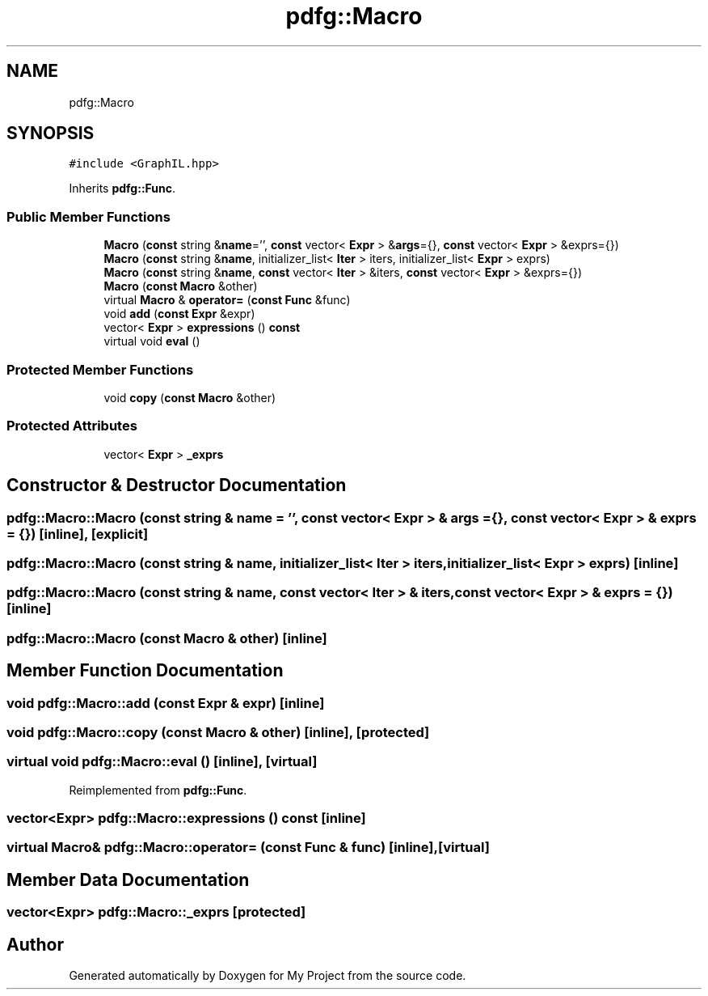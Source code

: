 .TH "pdfg::Macro" 3 "Sun Jul 12 2020" "My Project" \" -*- nroff -*-
.ad l
.nh
.SH NAME
pdfg::Macro
.SH SYNOPSIS
.br
.PP
.PP
\fC#include <GraphIL\&.hpp>\fP
.PP
Inherits \fBpdfg::Func\fP\&.
.SS "Public Member Functions"

.in +1c
.ti -1c
.RI "\fBMacro\fP (\fBconst\fP string &\fBname\fP='', \fBconst\fP vector< \fBExpr\fP > &\fBargs\fP={}, \fBconst\fP vector< \fBExpr\fP > &exprs={})"
.br
.ti -1c
.RI "\fBMacro\fP (\fBconst\fP string &\fBname\fP, initializer_list< \fBIter\fP > iters, initializer_list< \fBExpr\fP > exprs)"
.br
.ti -1c
.RI "\fBMacro\fP (\fBconst\fP string &\fBname\fP, \fBconst\fP vector< \fBIter\fP > &iters, \fBconst\fP vector< \fBExpr\fP > &exprs={})"
.br
.ti -1c
.RI "\fBMacro\fP (\fBconst\fP \fBMacro\fP &other)"
.br
.ti -1c
.RI "virtual \fBMacro\fP & \fBoperator=\fP (\fBconst\fP \fBFunc\fP &func)"
.br
.ti -1c
.RI "void \fBadd\fP (\fBconst\fP \fBExpr\fP &expr)"
.br
.ti -1c
.RI "vector< \fBExpr\fP > \fBexpressions\fP () \fBconst\fP"
.br
.ti -1c
.RI "virtual void \fBeval\fP ()"
.br
.in -1c
.SS "Protected Member Functions"

.in +1c
.ti -1c
.RI "void \fBcopy\fP (\fBconst\fP \fBMacro\fP &other)"
.br
.in -1c
.SS "Protected Attributes"

.in +1c
.ti -1c
.RI "vector< \fBExpr\fP > \fB_exprs\fP"
.br
.in -1c
.SH "Constructor & Destructor Documentation"
.PP 
.SS "pdfg::Macro::Macro (\fBconst\fP string & name = \fC''\fP, \fBconst\fP vector< \fBExpr\fP > & args = \fC{}\fP, \fBconst\fP vector< \fBExpr\fP > & exprs = \fC{}\fP)\fC [inline]\fP, \fC [explicit]\fP"

.SS "pdfg::Macro::Macro (\fBconst\fP string & name, initializer_list< \fBIter\fP > iters, initializer_list< \fBExpr\fP > exprs)\fC [inline]\fP"

.SS "pdfg::Macro::Macro (\fBconst\fP string & name, \fBconst\fP vector< \fBIter\fP > & iters, \fBconst\fP vector< \fBExpr\fP > & exprs = \fC{}\fP)\fC [inline]\fP"

.SS "pdfg::Macro::Macro (\fBconst\fP \fBMacro\fP & other)\fC [inline]\fP"

.SH "Member Function Documentation"
.PP 
.SS "void pdfg::Macro::add (\fBconst\fP \fBExpr\fP & expr)\fC [inline]\fP"

.SS "void pdfg::Macro::copy (\fBconst\fP \fBMacro\fP & other)\fC [inline]\fP, \fC [protected]\fP"

.SS "virtual void pdfg::Macro::eval ()\fC [inline]\fP, \fC [virtual]\fP"

.PP
Reimplemented from \fBpdfg::Func\fP\&.
.SS "vector<\fBExpr\fP> pdfg::Macro::expressions () const\fC [inline]\fP"

.SS "virtual \fBMacro\fP& pdfg::Macro::operator= (\fBconst\fP \fBFunc\fP & func)\fC [inline]\fP, \fC [virtual]\fP"

.SH "Member Data Documentation"
.PP 
.SS "vector<\fBExpr\fP> pdfg::Macro::_exprs\fC [protected]\fP"


.SH "Author"
.PP 
Generated automatically by Doxygen for My Project from the source code\&.
